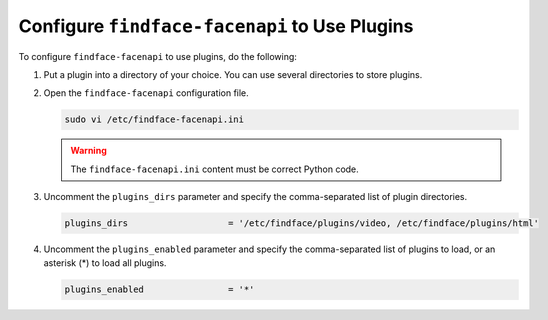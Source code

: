 .. _embed:


Configure ``findface-facenapi`` to Use Plugins
================================================

To configure ``findface-facenapi`` to use plugins, do the following:

#. Put a plugin into a directory of your choice. You can use several directories to store plugins.
#. Open the ``findface-facenapi`` configuration file.

   .. code::

      sudo vi /etc/findface-facenapi.ini

   .. warning::
      The ``findface-facenapi.ini`` content must be correct Python code.


#. Uncomment the ``plugins_dirs`` parameter and specify the comma-separated list of plugin directories. 

   .. code::

      plugins_dirs                   = '/etc/findface/plugins/video, /etc/findface/plugins/html'

#. Uncomment the ``plugins_enabled`` parameter and specify the comma-separated list of plugins to load, or an asterisk (*) to load all plugins. 
      
   .. code::

      plugins_enabled                = '*'






